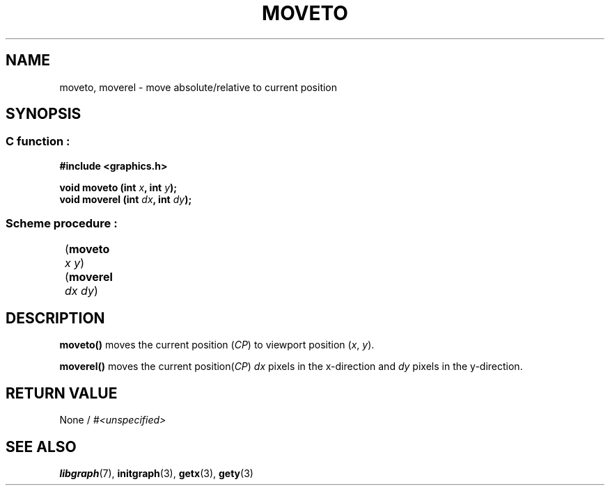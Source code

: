 .TH MOVETO 3 "11 AUGUST 2003" libgraph-1.x.x "SDL-libgraph API"
.SH NAME
moveto, moverel - move absolute/relative to current position

.SH SYNOPSIS
.SS \fRC function :
.B "#include <graphics.h>
.LP
.BI "void moveto (int " x ", int " y ");"
.br
.BI "void moverel (int " dx ", int " dy ");"

.SS \fRScheme procedure :
	(\fBmoveto\fR \fIx y\fR)
.br
	(\fBmoverel\fR \fIdx dy\fR)

.SH DESCRIPTION

.B moveto()
moves the current position (\fICP\fR) to viewport position (\fIx\fR, \fIy\fR).

\fBmoverel()\fR moves the current position(\fICP\fR) \fIdx\fR pixels in the x-direction and \fIdy\fR pixels in the y-direction.

.SH RETURN VALUE 
.br
None / \fI#<unspecified>\fR

.SH SEE ALSO
\fBlibgraph\fR(7),     \fBinitgraph\fR(3),     \fBgetx\fR(3),    \fBgety\fR(3)
